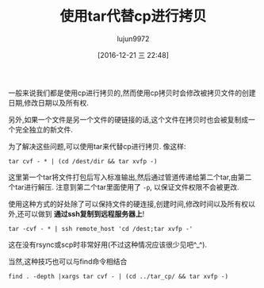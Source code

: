 #+TITLE: 使用tar代替cp进行拷贝
#+AUTHOR: lujun9972
#+TAGS: linux和它的小伙伴
#+DATE: [2016-12-21 三 22:48]
#+LANGUAGE:  zh-CN
#+OPTIONS:  H:6 num:nil toc:t \n:nil ::t |:t ^:nil -:nil f:t *:t <:nil


一般来说我们都是使用cp进行拷贝的,然而使用cp拷贝时会修改被拷贝文件的创建日期,修改日期以及所有权.

另外,如果一个文件是另一个文件的硬链接的话,这个文件在拷贝时也会被复制成一个完全独立的新文件.

为了解决这些问题,可以使用tar来代替cp进行拷贝. 像这样:
#+BEGIN_SRC shell
  tar cvf - * | (cd /dest/dir && tar xvfp -)
#+END_SRC

这里第一个tar将文件打包后写入标准输出,然后通过管道传递给第二个tar,由第二个tar进行解压. 注意到第二个tar里面使用了 =-p=, 以保证文件权限不会被更改.

使用这种方式的好处除了可以保持文件的硬连接,创建时间,修改时间以及所有权以外,还可以做到 *通过ssh复制到远程服务器上*!

#+BEGIN_SRC shell
  tar -cvf - * | ssh remote_host 'cd /dest;tar xvfp -'
#+END_SRC

这在没有rsync或scp时非常好用(不过这种情况应该很少见吧^_^).

当然,这种技巧也可以与find命令相结合
#+BEGIN_SRC shell
  find . -depth |xargs tar cvf - | (cd ../tar_cp/ && tar xvfp -)
#+END_SRC
